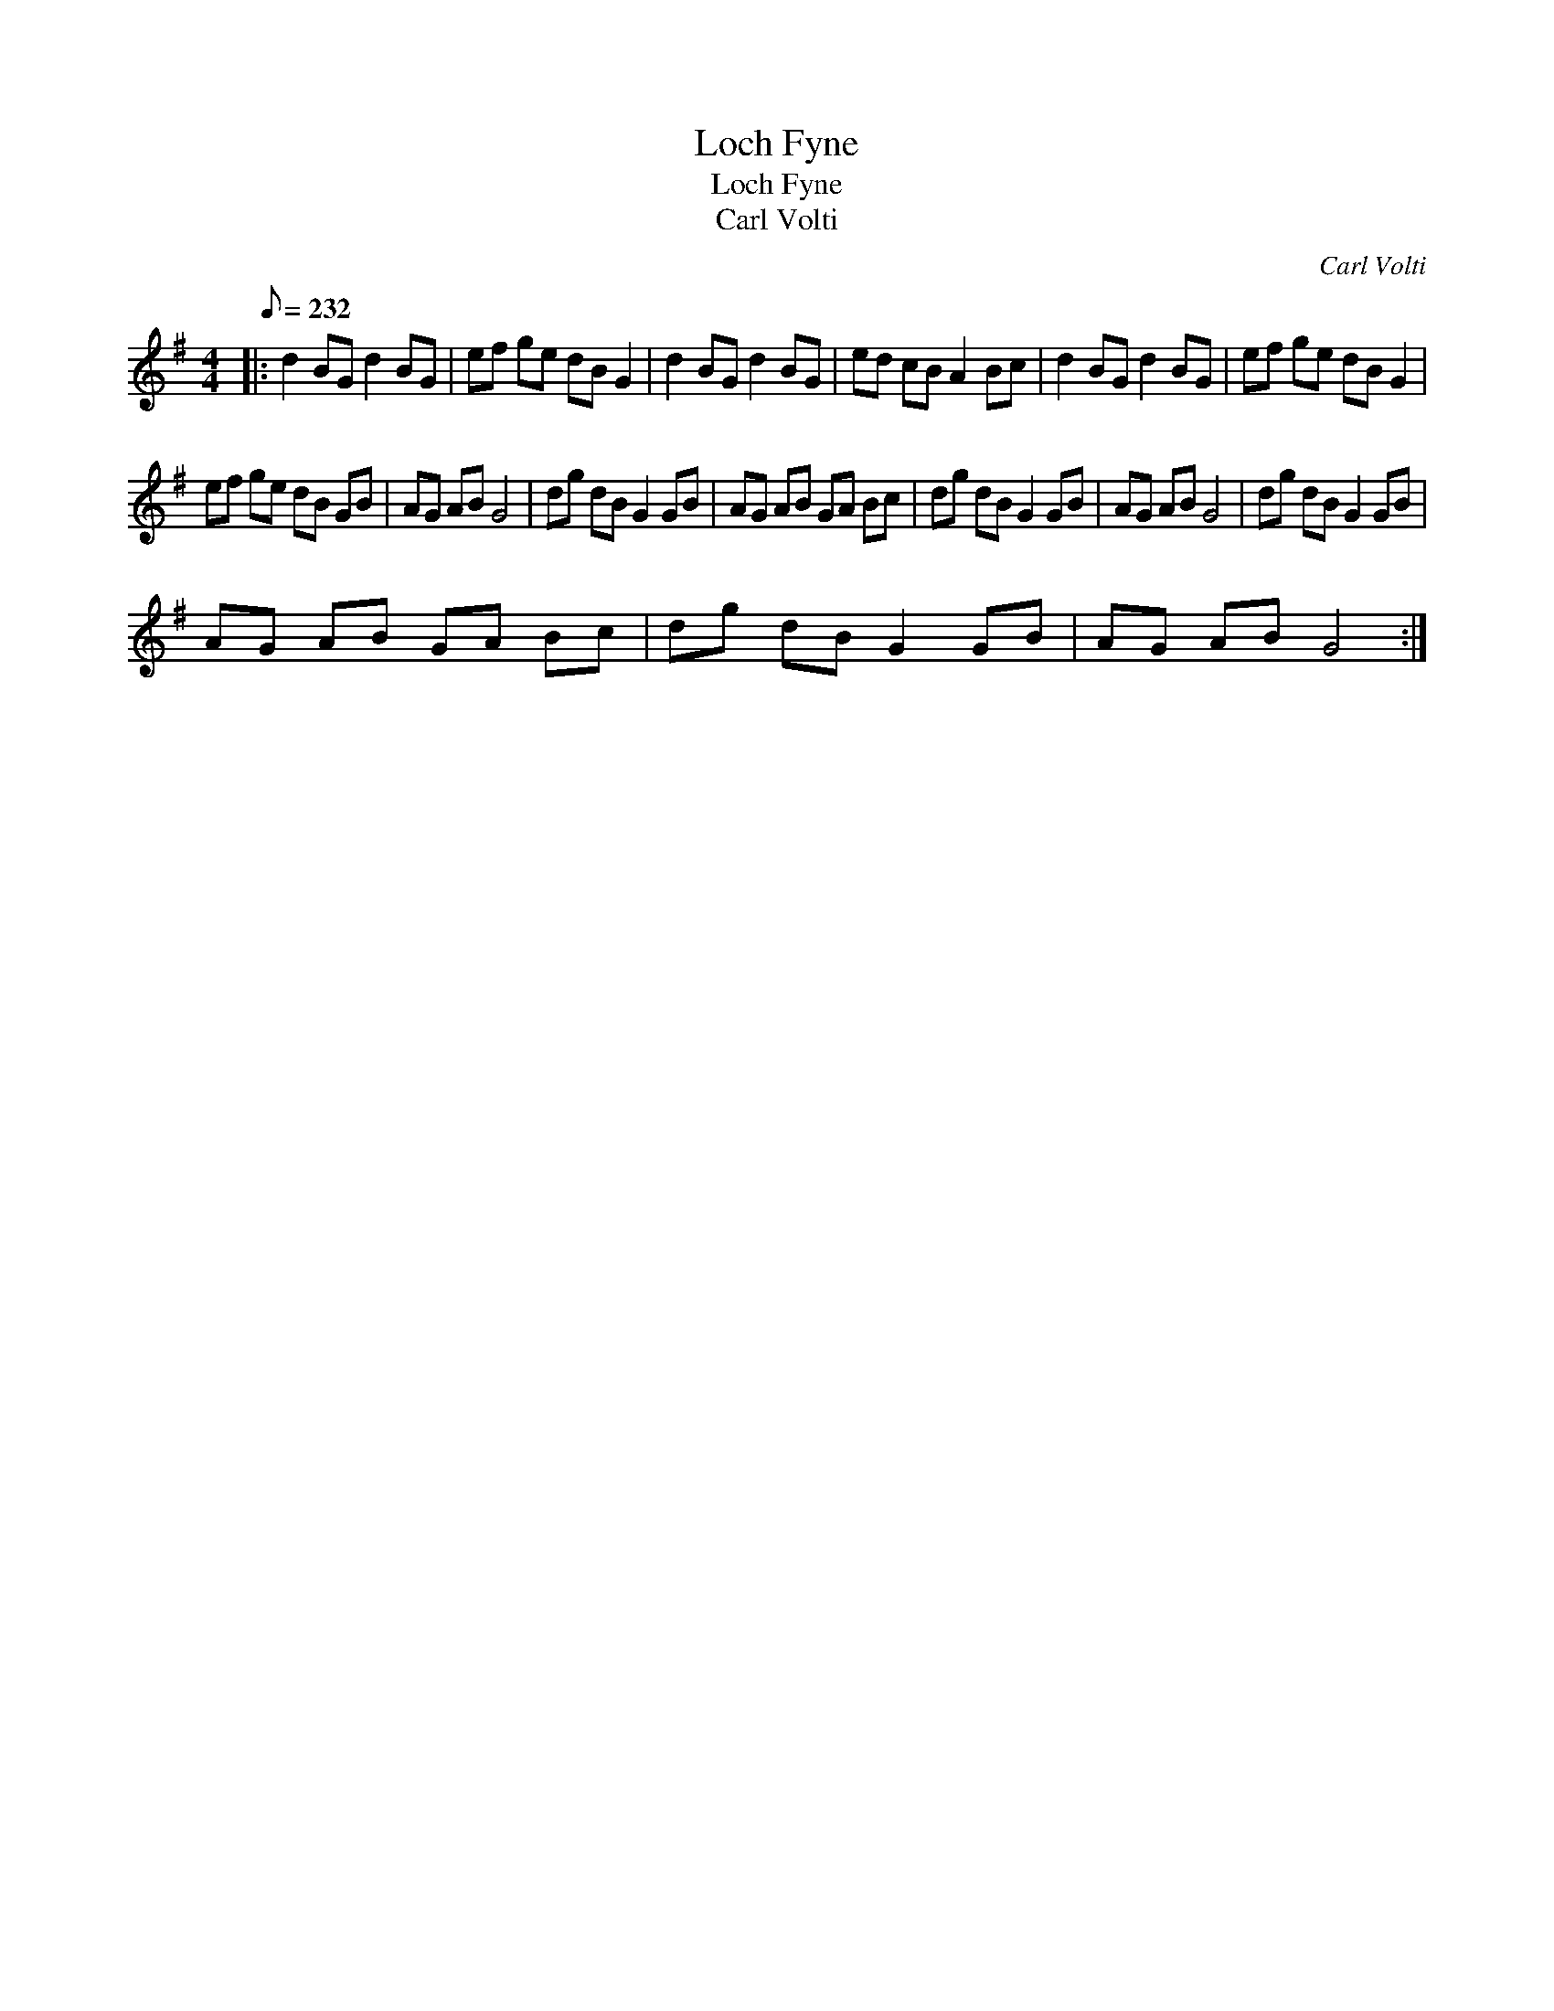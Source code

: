 X:1
T:Loch Fyne
T:Loch Fyne
T:Carl Volti
C:Carl Volti
L:1/8
Q:1/8=232
M:4/4
K:G
V:1 treble 
V:1
|: d2 BG d2 BG | ef ge dB G2 | d2 BG d2 BG | ed cB A2 Bc | d2 BG d2 BG | ef ge dB G2 | %6
 ef ge dB GB | AG AB G4 | dg dB G2 GB | AG AB GA Bc | dg dB G2 GB | AG AB G4 | dg dB G2 GB | %13
 AG AB GA Bc | dg dB G2 GB | AG AB G4 :| %16

